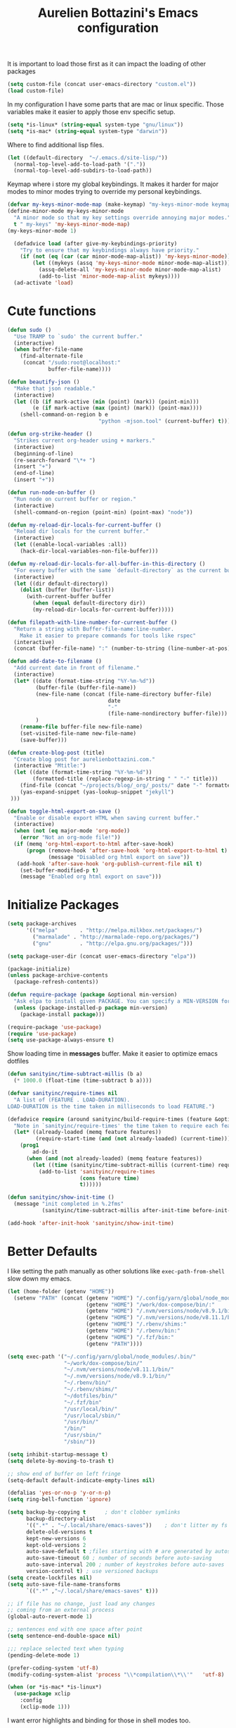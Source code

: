 #+TITLE: Aurelien Bottazini's Emacs configuration
#+OPTIONS: toc:4 h:4
#+PROPERTY: header-args :results silent

It is important to load
those first as it can impact the loading of other packages
#+begin_src emacs-lisp
  (setq custom-file (concat user-emacs-directory "custom.el"))
  (load custom-file)
#+end_src

In my configuration I have some parts that are mac or linux specific.
Those variables make it easier to apply those env specific setup.
#+begin_src emacs-lisp
  (setq *is-linux* (string-equal system-type "gnu/linux"))
  (setq *is-mac* (string-equal system-type "darwin"))
#+end_src

Where to find additional lisp files.
#+begin_src emacs-lisp
  (let ((default-directory  "~/.emacs.d/site-lisp/"))
    (normal-top-level-add-to-load-path '("."))
    (normal-top-level-add-subdirs-to-load-path))
#+end_src

Keymap where i store my global keybindings.
It makes it harder for major modes to minor modes trying to override my personal keybindings.
#+begin_src emacs-lisp
  (defvar my-keys-minor-mode-map (make-keymap) "my-keys-minor-mode keymap.")
  (define-minor-mode my-keys-minor-mode
    "A minor mode so that my key settings override annoying major modes."
    t " my-keys" 'my-keys-minor-mode-map)
  (my-keys-minor-mode 1)

    (defadvice load (after give-my-keybindings-priority)
      "Try to ensure that my keybindings always have priority."
      (if (not (eq (car (car minor-mode-map-alist)) 'my-keys-minor-mode))
          (let ((mykeys (assq 'my-keys-minor-mode minor-mode-map-alist)))
            (assq-delete-all 'my-keys-minor-mode minor-mode-map-alist)
            (add-to-list 'minor-mode-map-alist mykeys))))
    (ad-activate 'load)
#+end_src

* Cute functions

  #+begin_src emacs-lisp
    (defun sudo ()
      "Use TRAMP to `sudo' the current buffer."
      (interactive)
      (when buffer-file-name
        (find-alternate-file
         (concat "/sudo:root@localhost:"
                 buffer-file-name))))

    (defun beautify-json ()
      "Make that json readable."
      (interactive)
      (let ((b (if mark-active (min (point) (mark)) (point-min)))
            (e (if mark-active (max (point) (mark)) (point-max))))
        (shell-command-on-region b e
                                 "python -mjson.tool" (current-buffer) t)))

    (defun org-strike-header ()
      "Strikes current org-header using + markers."
      (interactive)
      (beginning-of-line)
      (re-search-forward "\*+ ")
      (insert "+")
      (end-of-line)
      (insert "+"))

    (defun run-node-on-buffer ()
      "Run node on current buffer or region."
      (interactive)
      (shell-command-on-region (point-min) (point-max) "node"))

    (defun my-reload-dir-locals-for-current-buffer ()
      "Reload dir locals for the current buffer."
      (interactive)
      (let ((enable-local-variables :all))
        (hack-dir-local-variables-non-file-buffer)))

    (defun my-reload-dir-locals-for-all-buffer-in-this-directory ()
      "For every buffer with the same `default-directory` as the current buffer's, reload dir-locals."
      (interactive)
      (let ((dir default-directory))
        (dolist (buffer (buffer-list))
          (with-current-buffer buffer
            (when (equal default-directory dir))
            (my-reload-dir-locals-for-current-buffer)))))

    (defun filepath-with-line-number-for-current-buffer ()
      "Return a string with Buffer-file-name:line-number.
        Make it easier to prepare commands for tools like rspec"
      (interactive)
      (concat (buffer-file-name) ":" (number-to-string (line-number-at-pos))))

    (defun add-date-to-filename ()
      "Add current date in front of filename."
      (interactive)
      (let* ((date (format-time-string "%Y-%m-%d"))
             (buffer-file (buffer-file-name))
             (new-file-name (concat (file-name-directory buffer-file)
                                    date
                                    "-"
                                    (file-name-nondirectory buffer-file)))
             )
        (rename-file buffer-file new-file-name)
        (set-visited-file-name new-file-name)
        (save-buffer)))

    (defun create-blog-post (title)
      "Create blog post for aurelienbottazini.com."
      (interactive "Mtitle:")
      (let ((date (format-time-string "%Y-%m-%d"))
            (formatted-title (replace-regexp-in-string " " "-" title)))
        (find-file (concat "~/projects/blog/_org/_posts/" date "-" formatted-title ".org"))
        (yas-expand-snippet (yas-lookup-snippet "jekyll")
     )))

    (defun toggle-html-export-on-save ()
      "Enable or disable export HTML when saving current buffer."
      (interactive)
      (when (not (eq major-mode 'org-mode))
        (error "Not an org-mode file!"))
      (if (memq 'org-html-export-to-html after-save-hook)
          (progn (remove-hook 'after-save-hook 'org-html-export-to-html t)
                 (message "Disabled org html export on save"))
       (add-hook 'after-save-hook 'org-publish-current-file nil t)
        (set-buffer-modified-p t)
        (message "Enabled org html export on save")))
  #+end_src

* Initialize Packages
  #+begin_src emacs-lisp
    (setq package-archives
          '(("melpa"       . "http://melpa.milkbox.net/packages/")
            ("marmalade" . "http://marmalade-repo.org/packages/")
            ("gnu"         . "http://elpa.gnu.org/packages/")))

    (setq package-user-dir (concat user-emacs-directory "elpa"))

    (package-initialize)
    (unless package-archive-contents
      (package-refresh-contents))

    (defun require-package (package &optional min-version)
      "Ask elpa to install given PACKAGE. You can specify a MIN-VERSION for your PACKAGE."
      (unless (package-installed-p package min-version)
        (package-install package)))

    (require-package 'use-package)
    (require 'use-package)
    (setq use-package-always-ensure t)

  #+end_src

  Show loading time in *messages* buffer. Make it easier to optimize
  emacs dotfiles
  #+begin_src emacs-lisp
    (defun sanityinc/time-subtract-millis (b a)
      (* 1000.0 (float-time (time-subtract b a))))

    (defvar sanityinc/require-times nil
      "A list of (FEATURE . LOAD-DURATION).
    LOAD-DURATION is the time taken in milliseconds to load FEATURE.")

    (defadvice require (around sanityinc/build-require-times (feature &optional filename noerror) activate)
      "Note in `sanityinc/require-times' the time taken to require each feature."
      (let* ((already-loaded (memq feature features))
             (require-start-time (and (not already-loaded) (current-time))))
        (prog1
            ad-do-it
          (when (and (not already-loaded) (memq feature features))
            (let ((time (sanityinc/time-subtract-millis (current-time) require-start-time)))
              (add-to-list 'sanityinc/require-times
                           (cons feature time)
                           t))))))

    (defun sanityinc/show-init-time ()
      (message "init completed in %.2fms"
               (sanityinc/time-subtract-millis after-init-time before-init-time)))

    (add-hook 'after-init-hook 'sanityinc/show-init-time)
  #+end_src

* Better Defaults
  I like setting the path manually as other solutions like ~exec-path-from-shell~
  slow down my emacs.
  #+begin_src emacs-lisp
    (let (home-folder (getenv "HOME"))
      (setenv "PATH" (concat (getenv "HOME") "/.config/yarn/global/node_modules/.bin/:"
                             (getenv "HOME") "/work/dox-compose/bin/:"
                             (getenv "HOME") "/.nvm/versions/node/v8.9.1/bin/:"
                             (getenv "HOME") "/.nvm/versions/node/v8.11.1/bin/:"
                             (getenv "HOME") "/.rbenv/shims:"
                             (getenv "HOME") "/.rbenv/bin:"
                             (getenv "HOME") "/.fzf/bin:"
                             (getenv "PATH"))))

    (setq exec-path '("~/.config/yarn/global/node_modules/.bin/"
                      "~/work/dox-compose/bin/"
                      "~/.nvm/versions/node/v8.11.1/bin/"
                      "~/.nvm/versions/node/v8.9.1/bin/"
                      "~/.rbenv/bin/"
                      "~/.rbenv/shims/"
                      "~/dotfiles/bin/"
                      "~/.fzf/bin"
                      "/usr/local/bin/"
                      "/usr/local/sbin/"
                      "/usr/bin/"
                      "/bin/"
                      "/usr/sbin/"
                      "/sbin/"))
  #+end_src

  #+begin_src emacs-lisp
    (setq inhibit-startup-message t)
    (setq delete-by-moving-to-trash t)

    ;; show end of buffer on left fringe
    (setq-default default-indicate-empty-lines nil)

    (defalias 'yes-or-no-p 'y-or-n-p)
    (setq ring-bell-function 'ignore)

    (setq backup-by-copying t      ; don't clobber symlinks
          backup-directory-alist
          '((".*" . "~/.local/share/emacs-saves"))    ; don't litter my fs tree
          delete-old-versions t
          kept-new-versions 6
          kept-old-versions 2
          auto-save-default t ;files starting with # are generated by autosave
          auto-save-timeout 60 ; number of seconds before auto-saving
          auto-save-interval 200 ; number of keystrokes before auto-saves
          version-control t) ; use versioned backups
    (setq create-lockfiles nil)
    (setq auto-save-file-name-transforms
          `((".*" ,"~/.local/share/emacs-saves" t)))

    ;; if file has no change, just load any changes
    ;; coming from an external process
    (global-auto-revert-mode 1)

    ;; sentences end with one space after point
    (setq sentence-end-double-space nil)

    ;;; replace selected text when typing
    (pending-delete-mode 1)

    (prefer-coding-system 'utf-8)
    (modify-coding-system-alist 'process "\\*compilation\\*\\'"   'utf-8)

    (when (or *is-mac* *is-linux*)
      (use-package xclip
        :config
        (xclip-mode 1)))
  #+end_src

  I want error highlights and binding for those in shell modes too.
  #+BEGIN_SRC emacs-lisp
    (add-hook 'shell-mode-hook 'compilation-shell-minor-mode)
  #+END_SRC

** tabs and whitespace
   By default I disable tabs.
   In addition I have ~whitespace-mode~ because sometimes when copy pasting code from
   external sources those external sources have tabs.

   I don't use the ~global-whitespace-mode~ because some emacs mode
   like ~magit~ use tabs.

   You can remove all tabs from your buffer with ~untabify~
   #+begin_src emacs-lisp
     (setq-default
      indent-tabs-mode nil    ;no tabs
      c-basic-offset 2)
     (setq-default whitespace-style '(face trailing tabs tab-mark))
     (defun ab-turn-on-whitespace-mode ()
       (progn (whitespace-mode) (diminish 'whitespace-mode)))
     (add-hook 'prog-mode-hook 'ab-turn-on-whitespace-mode)
     (add-hook 'org-mode-hook 'ab-turn-on-whitespace-mode)
     (add-hook 'before-save-hook 'delete-trailing-whitespace)
   #+end_src

* Vim / Evil

  Awesome [[https://github.com/noctuid/evil-guide][Evil Guide]]
  #+begin_src emacs-lisp
    (use-package evil
      :ensure t
      :init
      (setq evil-toggle-key "C-`")          ;switch between evil and emacs mode
      (setq evil-mode-line-format nil)
      :config

      (evil-mode 1)

      (use-package evil-surround
        :config
        (global-evil-surround-mode 1))

      (use-package evil-commentary
        :diminish evil-commentary-mode
        :config
        (evil-commentary-mode))

      (use-package evil-visualstar
        :config
        (global-evil-visualstar-mode t))

      (use-package evil-indent-plus
        :config
        (evil-indent-plus-default-bindings))

      (use-package evil-matchit
        :config
        (global-evil-matchit-mode 1))

      (use-package evil-search-highlight-persist
        :config
        (global-evil-search-highlight-persist t))

      (evil-set-initial-state 'deft-mode 'insert)
      (add-hook 'with-editor-mode-hook 'evil-insert-state)
      (evil-define-key 'insert deft-mode-map (kbd "C-p") 'previous-line)
      (evil-define-key 'insert deft-mode-map (kbd "C-n") 'next-line)

      (evil-ex-define-cmd "W" 'save-buffer)
      (bind-keys :map evil-normal-state-map :prefix-map my-leader-map :prefix "SPC"))
  #+end_src

* Dired

  #+begin_src emacs-lisp
    (setq ls-lisp-use-insert-directory-program t) ;same ls-lisp for Dired regardless of the platform

    ;; on mac there is some weird prefixing going on for GNU Tools like ls.
    ;; I favor GNU ls over MacOSX default ls
    (when *is-mac*
      (setq insert-directory-program "gls"))

    (require 'dired )
    (defun my-dired-mode-setup ()
      "to be run as hook for `dired-mode'."
      (dired-hide-details-mode 1))
    (add-hook 'dired-mode-hook 'my-dired-mode-setup)

    (put 'dired-find-alternate-file 'disabled nil)
    (setq dired-dwim-target t)
    (add-hook 'dired-load-hook
              (lambda ()
                (load "dired-x")
                ;; Set dired-x global variables here.  For example:
                ;; (setq dired-guess-shell-gnutar "gtar")
                ;; (setq dired-x-hands-off-my-keys nil)
                (setq dired-recursive-copies (quote always)) ; “always” means no asking
                (setq dired-recursive-deletes (quote top)) ; “top” means ask once
                ))

    (eval-after-load "dired"
      '(progn
         (define-key dired-mode-map "-" 'dired-up-directory)
         (define-key dired-mode-map (kbd "C-u k") 'dired-kill-subdir)
         (define-key dired-mode-map (kbd "SPC") nil)
         (define-key dired-mode-map "e" 'ora-ediff-files)
         (define-key dired-mode-map "Y" 'ora-dired-rsync)
         (evil-define-key 'normal dired-mode-map
           "gg" 'evil-goto-first-line
           "^" '(lambda () (interactive) (find-alternate-file ".."))))
      )

    (defun dired-dwim-target-directory ()
      ;; Try to guess which target directory the user may want.
      ;; If there is a dired buffer displayed in one of the next windows,
      ;; use its current subdir, else use current subdir of this dired buffer.
      (let ((this-dir (and (eq major-mode 'dired-mode)
                           (dired-current-directory))))
        ;; non-dired buffer may want to profit from this function, e.g. vm-uudecode
        (if dired-dwim-target
            (let* ((other-win (get-window-with-predicate
                               (lambda (window)
                                 (with-current-buffer (window-buffer window)
                                   (eq major-mode 'dired-mode)))
                               nil
                               'visible)) ; <========================
                   (other-dir (and other-win
                                   (with-current-buffer (window-buffer other-win)
                                     (and (eq major-mode 'dired-mode)
                                          (dired-current-directory))))))
              (or other-dir this-dir))
          this-dir)))


    (defun ora-ediff-files ()
      (interactive)
      (let ((files (dired-get-marked-files))
            (wnd (current-window-configuration)))
        (if (<= (length files) 2)
            (let ((file1 (car files))
                  (file2 (if (cdr files)
                             (cadr files)
                           (read-file-name
                            "file: "
                            (dired-dwim-target-directory)))))
              (if (file-newer-than-file-p file1 file2)
                  (ediff-files file2 file1)
                (ediff-files file1 file2))
              (add-hook 'ediff-after-quit-hook-internal
                        (lambda ()
                          (setq ediff-after-quit-hook-internal nil)
                          (set-window-configuration wnd))))
          (error "no more than 2 files should be marked"))))


    ;;;###autoload
    (defun ora-dired-rsync (dest)
      (interactive
       (list
        (expand-file-name
         (read-file-name
          "Rsync to:"
          (dired-dwim-target-directory)))))
      ;; store all selected files into "files" list
      (let ((files (dired-get-marked-files
                    nil current-prefix-arg))
            ;; the rsync command
            (tmtxt/rsync-command
             "rsync -arvz --progress "))
        ;; add all selected file names as arguments
        ;; to the rsync command
        (dolist (file files)
          (setq tmtxt/rsync-command
                (concat tmtxt/rsync-command
                        (shell-quote-argument file)
                        " ")))
        ;; append the destination
        (setq tmtxt/rsync-command
              (concat tmtxt/rsync-command
                      (shell-quote-argument dest)))
        ;; run the async shell command
        (async-shell-command tmtxt/rsync-command "*rsync*")
        ;; finally, switch to that window
        (other-window 1)))
  #+end_src

* GUI
  #+begin_src emacs-lisp
    (global-hl-line-mode)
    (blink-cursor-mode 0)
    (column-number-mode)

    (electric-indent-mode t)
    (electric-pair-mode t)

    ;; wrap lines when they reach the end of buffer
    ;; trying to toggle this only manually to see if i like it
    ;; (global-visual-line-mode)

    ;; file path in frame title
    (setq frame-title-format
          '((:eval (if (buffer-file-name)
                       (abbreviate-file-name (buffer-file-name))
                     "%b"))))

    (show-paren-mode 1)

    (fringe-mode 20)                        ;makes fringe big enough on linux with HDPI
  #+end_src
** Colors
   Changes modeline color depending on Evil state, if buffer is
   modifier etc...
   #+begin_src emacs-lisp
    (add-to-list 'default-frame-alist '(background-color . "#f1f2f1"))
    (add-to-list 'default-frame-alist '(foreground-color . "#000000"))

       (lexical-let ((default-color (cons (face-background 'mode-line)
                                        (face-foreground 'mode-line))))
       (add-hook 'post-command-hook
                 (lambda ()
                   (let ((color (cond ((minibufferp) default-color)
                                      ((bound-and-true-p lispy-mode) '("#9d7ad2" . "#4c4e56"))
                                      ((evil-emacs-state-p)  '("#ffa2cb" . "#4c4e56"))
                                      ((evil-visual-state-p) '("#adcff1" . "#4c4e56"))
                                      ((evil-insert-state-p)  '("#97d88a" . "#4c4e56"))
                                      ((buffer-modified-p)   '("#f79b2f" . "#4c4e56"))
                                      (t default-color)))
                         )

                     (set-face-attribute 'mode-line nil :box `(:line-width 2 :color ,(car color)))
                     (set-face-background 'mode-line (car color))
                     (set-face-foreground 'mode-line-buffer-id (cdr color))
                     (set-face-foreground 'mode-line (cdr color))))))

   #+end_src
** Color reference
*** Solarized colors
base03    #002b36  8/4 brblack  234 #1c1c1c 15 -12 -12   0  43  54 193 100  21
base02    #073642  0/4 black    235 #262626 20 -12 -12   7  54  66 192  90  26
base01    #586e75 10/7 brgreen  240 #585858 45 -07 -07  88 110 117 194  25  46
base00    #657b83 11/7 bryellow 241 #626262 50 -07 -07 101 123 131 195  23  51
base0     #839496 12/6 brblue   244 #808080 60 -06 -03 131 148 150 186  13  59
base1     #93a1a1 14/4 brcyan   245 #8a8a8a 65 -05 -02 147 161 161 180   9  63
base2     #eee8d5  7/7 white    254 #e4e4e4 92 -00  10 238 232 213  44  11  93
base3     #fdf6e3 15/7 brwhite  230 #ffffd7 97  00  10 253 246 227  44  10  99
yellow    #b58900  3/3 yellow   136 #af8700 60  10  65 181 137   0  45 100  71
orange    #cb4b16  9/3 brred    166 #d75f00 50  50  55 203  75  22  18  89  80
red       #dc322f  1/1 red      160 #d70000 50  65  45 220  50  47   1  79  86
magenta   #d33682  5/5 magenta  125 #af005f 50  65 -05 211  54 130 331  74  83
violet    #6c71c4 13/5 brmagenta 61 #5f5faf 50  15 -45 108 113 196 237  45  77
blue      #268bd2  4/4 blue      33 #0087ff 55 -10 -45  38 139 210 205  82  82
cyan      #2aa198  6/6 cyan      37 #00afaf 60 -35 -05  42 161 152 175  74  63
green     #859900  2/2 green     64 #5f8700 60 -20  65 133 153   0  68 100  60

*** Pantone
   #+begin_src emacs-lisp
     ;; #fff166 101U
     ;; #fccf61 128u
     ;; #f79b2f 130u
     ;; #c97f3a 145u
     ;; #ffa2cb 210u
     ;; #f56d9e 213u
     ;; #dcc6ea 263u
     ;; #bfa1e3 264u
     ;; #9d7ad2 265u
     ;; #adcff1 277u
     ;; #7ab1e8 284u
     ;; #5b8edb 279u
     ;; #8eddeb 304u
     ;; #00b4e4 395u
     ;; #93e8d3 331u
     ;; #97d88a 358u
     ;; #5cb860 360u
     ;; #56944f 362u
     ;; #f1f2f1 11-0601 tpx
     ;; #e8eae8 11-4800 tpx
     ;; #dad9d6 cool g r a y 1 u
     ;; #c5c5c5 cool g r a y 3 u
     ;; #adaeb0 cool g r a y 5 u
     ;; #939598 cool g r a y 8 u

     ;; pastel
     ;; #e4f4e9 9063u
     ;; #c5f2e6 9520u
     ;; #ffcfd8 9284u


     ;; #69615f 440u
     ;; #4c4e56 black7u
     ;; #885a61 195u
     ;; #f65058 r e d 032u
     ;; #bc3e44 3517u
     ;; #34855b 348u
     ;; #546758 350u
     ;; #4982cf 285u
     ;; #3a499c Reflex B l u e U
     ;; #65428a medium p u r p l e
   #+end_src

* Navigation
** Search Everything

   #+begin_src emacs-lisp
     (use-package counsel
       :defer t
       :config
       (setq counsel-git-cmd "rg --files")
       (setq counsel-rg-base-command
             "rg -i -M 120 --hidden --no-heading --line-number --color never %s .")
       (global-set-key (kbd "M-x") 'counsel-M-x)
       (global-set-key (kbd "C-x C-f") 'counsel-find-file)
       (global-set-key (kbd "<f1> f") 'counsel-describe-function)
       (global-set-key (kbd "<f1> v") 'counsel-describe-variable)
       (global-set-key (kbd "<f1> l") 'counsel-find-library)
       (global-set-key (kbd "<f2> i") 'counsel-info-lookup-symbol)
       (global-set-key (kbd "<f2> u") 'counsel-unicode-char)
       (global-set-key (kbd "C-c g") 'counsel-git)
       (global-set-key (kbd "C-c j") 'counsel-git-grep)
       (global-set-key (kbd "C-c k") 'counsel-rg)
       (global-set-key (kbd "C-x l") 'counsel-locate)
       (define-key minibuffer-local-map (kbd "C-r") 'counsel-minibuffer-history))

     (use-package ivy
       :defer t
       :diminish ivy-mode
       :config
       (use-package ivy-hydra)
       (ivy-mode 1)
       (define-key my-keys-minor-mode-map (kbd "C-c C-r") 'ivy-resume)
       (setq ivy-use-selectable-prompt t)

       ;; enable bookmarks and recent-f
       (setq ivy-use-virtual-buffers t)
       (setq enable-recursive-minibuffers t)
       (setq ivy-initial-inputs-alist nil)
       (defun ivy-switch-buffer-occur ()
         "Occur function for `ivy-switch-buffer' using `ibuffer'."
         (ibuffer nil (buffer-name) (list (cons 'name ivy--old-re))))
       (ivy-set-occur 'ivy-switch-buffer 'ivy-switch-buffer-occur)
       (global-set-key "\C-s" 'counsel-grep-or-swiper)
       (define-key evil-normal-state-map (kbd "/") 'counsel-grep-or-swiper)
       (setq counsel-grep-base-command
       "rg -i -M 120 --no-heading --line-number --color never '%s' %s")
       (setq ivy-re-builders-alist
             '((t . ivy--regex-plus))))
   #+end_src

** Project navigation

   #+begin_src emacs-lisp
     (use-package dumb-jump
       :bind (:map evil-normal-state-map
                   ("gd" . dumb-jump-go)
                   ("gD" . dumb-jump-go-other-window))
       :init
       (setq dumb-jump-selector 'ivy))
       #+end_src
* AutoCompletions
  #+begin_src emacs-lisp
    (use-package yasnippet
      :commands yas-expand-snippet
      :bind (:map my-leader-map
                  ("vs" . yas-describe-tables))
      :diminish yas-minor-mode
      :init
      (setq yas-snippet-dirs
            '("~/.emacs.d/snippets"))
      :config
      (yas-global-mode 1)
      (add-hook 'term-mode-hook (lambda()
                                  (yas-minor-mode -1))))
  #+end_src
* Org
  #+begin_src emacs-lisp
    (use-package htmlize)
    (add-hook 'org-mode-hook (lambda () (define-key evil-normal-state-map (kbd "TAB") 'org-cycle)))

    (setq org-directory (expand-file-name "~/Dropbox/org"))
    (setq org-default-notes-file (concat org-directory "/GTD.org"))
    (define-key my-keys-minor-mode-map "\C-cc" 'org-capture)
    (define-key my-keys-minor-mode-map "\C-cl" 'org-store-link)

    (defun draft-org-files ()
      (directory-files-recursively "~/Dropbox/org/writing/" ".*\.org"))

    (setq org-refile-targets '((nil :maxlevel . 3)
                               (org-agenda-files :maxlevel . 3)
                               (draft-org-files :maxlevel . 3)))
    (setq org-outline-path-complete-in-steps nil)         ; Refile in a single go
    (setq org-refile-use-outline-path 'file)                  ; Show full paths for refiling
    (setq org-refile-allow-creating-parent-nodes 'confirm)

    (add-hook 'org-mode-hook 'turn-on-auto-fill)

    (setq org-capture-templates
    '(("g" "GTD" entry (file+headline "~/Dropbox/org/GTD.org" "Inbox")
    "* %?\n")))

    (add-hook 'org-capture-mode-hook 'evil-insert-state)

    (setq org-use-speed-commands nil)

    (evil-define-key 'normal org-mode-map
    (kbd "TAB") 'org-cycle
    (kbd "M-l") 'org-shiftmetaright
    (kbd "M-h") 'org-shiftmetaleft
    (kbd "M-k") 'org-move-subtree-up
    (kbd "M-j") 'org-move-subtree-down
    "<" 'org-clock-in
    ">" 'org-clock-out
    "4" 'org-archive-subtree
    "2" 'counsel-org-tag
    "3" 'org-refile
    "t" 'org-todo)

    (add-to-list 'org-modules "org-habit")
    (setq org-log-into-drawer t)

    (setq org-todo-keywords
    '((sequence "TODO" "PR" "QA" "|" "DONE(!)" "CANCELED")))
  #+end_src
** org-babel
#+begin_src emacs-lisp
  (require 'ob-js)
#+end_src
** org-capture
#+begin_src emacs-lisp
  ;; emacsclient -ca "" --frame-parameters='(quote (name . "global-org-capture"))' -e "(counsel-org-capture)"
  ;; https://cestlaz.github.io/posts/using-emacs-24-capture-2/
  ;; Bind Key to: emacsclient -e "(make-capture-frame)"
  (defadvice org-capture-finalize
      (after delete-capture-frame activate)
    "Advise capture-finalize to close the frame"
    (if (equal "global-org-capture" (frame-parameter nil 'name))
        (progn
          (delete-frame))))

  (defadvice org-capture-destroy
      (after delete-capture-frame activate)
    "Advise capture-destroy to close the frame"
    (if (equal "global-org-capture" (frame-parameter nil 'name))
        (progn
          (delete-frame))))

  ;; make the frame contain a single window. by default org-capture
  ;; splits the window.
  (add-hook 'org-capture-mode-hook
            'delete-other-windows)
#+end_src
** org-publish

#+begin_src emacs-lisp
  (require 'ox-publish)
  (setq system-time-locale "C") ;; make sure time local is in english when exporting
  (setq org-html-validation-link nil)
  (setq org-publish-project-alist
        '(
          ("aurelienbottazini.com-posts"
           :base-directory "~/projects/aurelienbottazini.com/_org"
           :base-extension "org"
           :publishing-directory "~/projects/aurelienbottazini.com/"
           :recursive t
           :publishing-function org-html-publish-to-html
           :headline-levels 4             ; Just the default for this project.
           :auto-preamble t
           :html-head nil
           :html-head-extra nil
           :body-only t
           )
          ;; ... add all the components here (see below)...
          ("aurelienbottazini.com" :components ("aurelienbottazini.com-posts")))
        org-export-with-toc nil
        org-html-doctype "html5"
        org-html-head nil
        org-html-head-include-default-style nil
        org-html-head-include-scripts nil
        org-html-html5-fancy t
        org-html-indent t
        )
#+end_src
* Notes
  #+begin_src emacs-lisp
    (use-package deft
      :defer t
      :config
      (setq deft-extensions '("txt" "tex" "org"))
      (setq deft-directory "~/Dropbox/org/")
      (setq deft-use-filename-as-title nil)
      (setq deft-use-filter-string-for-filename t)
      (setq deft-default-extension "org")
      (setq deft-recursive t))
  #+end_src
* Modes
  #+begin_src emacs-lisp
    (use-package palimpsest
      :config
      (add-hook 'org-mode-hook 'palimpsest-mode)
      )
  #+end_src

  Keep emacs fast with large files.
  #+begin_src emacs-lisp
    (defun check-large-file-hook ()
      "If a file is over a given size, turn off minor modes."
      (when (> (buffer-size) (* 1024 100)) ;; 100K
        (fundamental-mode)
        (font-lock-mode -1)
        (setq buffer-read-only t)
        (buffer-disable-undo)))

    (add-hook 'find-file-hooks 'check-large-file-hook)
  #+end_src

  #+begin_src emacs-lisp
    (defun my-prog-mode-auto-fill-hook ()
      (setq fill-column 80)
      (set (make-local-variable 'comment-auto-fill-only-comments) t)
      (auto-fill-mode t))
    (add-hook 'prog-mode-hook 'my-prog-mode-auto-fill-hook)
  #+end_src

** Haskell
#+BEGIN_SRC emacs-lisp
  (use-package haskell-mode
   :config
   (require 'ob-haskell))

#+END_SRC
** Clojure
   #+begin_src emacs-lisp
     (use-package clojure-mode
       :mode "\\.clj\\'"
       :config
       (add-hook 'clojure-mode-hook #'subword-mode)

       (use-package cider))
   #+end_src

** Ruby
   #+begin_src emacs-lisp
     (use-package yaml-mode
       :mode "\\.ya?ml\\'")

     (use-package ruby-mode
       :mode "\\.rake\\'"
       :mode "Rakefile\\'"
       :mode "\\.gemspec\\'"
       :mode "\\.ru\\'"
       :mode "Gemfile\\'"
       :mode "Guardfile\\'" :mode "Capfile\\'"
       :mode "\\.cap\\'"
       :mode "\\.thor\\'"
       :mode "\\.rabl\\'"
       :mode "Thorfile\\'"
       :mode "Vagrantfile\\'"
       :mode "\\.jbuilder\\'"
       :mode "Podfile\\'"
       :mode "\\.podspec\\'"
       :mode "Puppetfile\\'"
       :mode "Berksfile\\'"
       :mode "Appraisals\\'"
       :mode "\\.rb$"
       :mode "ruby"
       :config

       (add-hook 'ruby-mode-hook 'subword-mode)
       (use-package ruby-interpolation)
       (use-package inf-ruby)

       (use-package ruby-end)
       (use-package rspec-mode)

       ;; Hitting M-; twice adds an xmpfilter comment. Hitting xmp keybinding will put the output in this comment
       (use-package rcodetools
         :load-path "/site-lisp/rcodetools.el"
         :pin manual
         :ensure nil
         :config
         (defadvice comment-dwim (around rct-hack activate)
           "If comment-dwim is successively called, add => mark."
           (if (and (or (eq major-mode 'enh-ruby-mode)
                        (eq major-mode 'ruby-mode))
                    (eq last-command 'comment-dwim))
               (progn
                 (if (eq major-mode 'enh-ruby-mode)
                     (end-of-line))
                 (insert "=>"))
             ad-do-it))
         )
       )
   #+end_src

* Bindings

  Shows key combination helper in minibuffer
  #+begin_src emacs-lisp
    (use-package which-key
      :config
      (which-key-mode))

  #+end_src

  Combined with C-M-c (exit-recursive-edit) allows to stop doing
  something, do something else and come back to it later.
  #+begin_src emacs-lisp
    (define-key my-keys-minor-mode-map (kbd "C-M-e") 'recursive-edit)
  #+end_src

  I use spc as my leader key so I want it available everywhere
  #+begin_src emacs-lisp
  (define-key evil-motion-state-map (kbd "SPC") nil)
  #+end_src

  #+begin_src emacs-lisp
    ;; makes grep buffers writable and apply the changes to files.
    (use-package wgrep
     :defer t)

    (use-package paredit
      :defer t
      :diminish paredit-mode
      :config
      (add-hook 'emacs-lisp-mode-hook #'paredit-mode)
      (add-hook 'clojure-mode-hook #'paredit-mode))

    (use-package avy
     :defer t
     :config
    (define-key my-keys-minor-mode-map (kbd "C-;") 'avy-goto-word-1))

    (define-key my-keys-minor-mode-map (kbd "C-u") 'evil-scroll-up)
    (define-key my-leader-map (kbd "u") 'universal-argument)

    (define-key my-leader-map (kbd "b") 'ivy-switch-buffer)

    (use-package expand-region
      :defer t
      :config
      (define-key my-leader-map (kbd "SPC") 'er/expand-region))

    (define-key my-leader-map (kbd "a") 'org-agenda)
    (define-key my-leader-map (kbd "r") 'counsel-recentf)
    (define-key my-leader-map (kbd "R") 'revert-buffer)
    (define-key my-leader-map (kbd "f") 'counsel-rg)
    (define-key my-leader-map (kbd "jc") 'org-clock-jump-to-current-clock)
    (define-key my-leader-map (kbd "jd") '(lambda () (interactive) (find-file "~/Dropbox/org/writing/drafts")))
    (define-key my-leader-map (kbd "je") '(lambda () (interactive) (find-file (concat user-emacs-directory "Aurelien.org"))))
    (define-key my-leader-map (kbd "jg") '(lambda () (interactive) (find-file "~/Dropbox/org/GTD.org")))
    (define-key my-leader-map (kbd "jw") '(lambda () (interactive) (find-file "~/projects/aurelienbottazini.com")))
    (define-key my-leader-map (kbd "jj") 'dired-jump)
    (define-key my-leader-map (kbd "jo") 'counsel-org-goto-all)
    (define-key my-leader-map (kbd "i") 'counsel-imenu)
    (define-key my-leader-map (kbd "b") 'counsel-ibuffer)
    (define-key my-leader-map (kbd "m") 'counsel-bookmark)
    (define-key my-leader-map (kbd "k") 'recompile)
    (define-key my-leader-map (kbd "K") 'compile)

    (define-key my-leader-map (kbd "d") 'deft)
    (define-key my-leader-map (kbd "i") 'ispell-buffer)
    (use-package define-word
     :config
     (define-key my-leader-map (kbd "I") 'define-word-at-point))

    (defun lookup-synonyms (word)
      (interactive (list (save-excursion (car (ispell-get-word nil)))))
      (browse-url (format "http://en.wiktionary.org/wiki/%s" word)))

     (define-key my-leader-map (kbd "s") 'lookup-synonyms))

    (define-key my-leader-map (kbd "wc") 'create-blog-post)

    (define-key my-keys-minor-mode-map (kbd "C-h") 'evil-window-left)
    (define-key my-keys-minor-mode-map (kbd "C-j") 'evil-window-down)
    (define-key my-keys-minor-mode-map (kbd "C-k") 'evil-window-up)
    (define-key my-keys-minor-mode-map (kbd "C-l") 'evil-window-right)

    (define-key my-leader-map (kbd "oh") 'evil-search-highlight-persist-remove-all)
    (defun hide-line-numbers ()
      (interactive)
      (setq display-line-numbers (quote nil)))
    (define-key my-leader-map (kbd "olh") 'hide-line-numbers)
    (defun show-line-numbers ()
      (interactive)
      (setq display-line-numbers (quote absolute)))
    (define-key my-leader-map (kbd "oll") 'show-line-numbers)
    (define-key my-leader-map (kbd "ow") 'visual-line-mode)
    (define-key my-leader-map (kbd "of") 'auto-fill-mode)
    (define-key my-leader-map (kbd "os") 'org-strike-header)
    ;; gives each line only one visual line and don't show a continuation on next line
    (set-default 'truncate-lines t)
    (define-key my-leader-map (kbd "ot") 'toggle-truncate-lines)

    (define-key evil-normal-state-map (kbd "]b") 'next-buffer)
    (define-key evil-normal-state-map (kbd "[b") 'previous-buffer)
    (define-key evil-normal-state-map (kbd "]e") 'next-error)
    (define-key evil-normal-state-map (kbd "[e") 'previous-error)

    (when (fboundp 'winner-mode)
      (winner-mode 1)
      (define-key evil-normal-state-map (kbd "]w") 'winner-redo)
      (define-key evil-normal-state-map (kbd "[w") 'winner-undo))

    (use-package windresize
      :bind (:map evil-normal-state-map
                  ("C-w r" . windresize)))

    (global-set-key (kbd "C-c v") 'ivy-push-view)
    (global-set-key (kbd "C-c V") 'ivy-pop-view)
  #+end_src
** Find file in project
   Here is complete setup you could insert into ~/.emacs.d/init.el,

   #+BEGIN_SRC emacs-lisp :tangle no
     ;; if the full path of current file is under SUBPROJECT1 or SUBPROJECT2
     ;; OR if I'm reading my personal issue track document,
     (defun my-setup-develop-environment ()
       (interactive)
       (when (ffip-current-full-filename-match-pattern-p "\\(PROJECT_DIR\\|issue-track.org\\)")
         ;; Though PROJECT_DIR is team's project, I care only its sub-directory "subproj1""
         (setq-local ffip-project-root "~/projs/PROJECT_DIR/subproj1")
         ;; well, I'm not interested in concatenated BIG js file or file in dist/
         (setq-local ffip-find-options "-not -size +64k -not -iwholename '*/dist/*'")
         ;; for this project, I'm only interested certain types of files
         (setq-local ffip-patterns '("*.html" "*.js" "*.css" "*.java" "*.xml" "*.js"))
         ;; maybe you want to search files in `bin' directory?
         (setq-local ffip-prune-patterns (delete "*/bin/*" ffip-prune-patterns))
         ;; exclude `dist/' directory
         (add-to-list 'ffip-prune-patterns "*/dist/*"))
       ;; insert more WHEN statements below this line for other projects
       )

     ;; most major modes inherit from prog-mode, so below line is enough
     (add-hook 'prog-mode-hook 'my-setup-develop-environment)
   #+END_SRC

   All variables may be overridden on a per-directory basis in your
   .dir-locals.el. See (info “(Emacs) Directory Variables”) for
   details.

   You can place .dir-locals.el into your project root directory.

   A sample .dir-locals.el,

   #+BEGIN_SRC emacs-lisp :tangle no
     ((nil . ((ffip-project-root . "~/projs/PROJECT_DIR")
              ;; ignore files bigger than 64k and directory "dist/" when searching
              (ffip-find-options . "-not -size +64k -not -iwholename '*/dist/*'")
              ;; only search files with following extensions
              (ffip-patterns . ("*.html" "*.js" "*.css" "*.java" "*.xml" "*.js"))
              (eval . (progn
                        (require 'find-file-in-project)
                        ;; ignore directory ".tox/" when searching
                        (setq ffip-prune-patterns `("*/.tox/*" ,@ffip-prune-patterns))
                        ;; Do NOT ignore directory "bin/" when searching
                        (setq ffip-prune-patterns `(delete "*/bin/*" ,@ffip-prune-patterns))))
              )))
   #+END_SRC

   To install fd (rust replacement for find), download it
   [[https://github.com/sharkdp/fd/releases][here]] and run ~sudo dpkg -i fd_7.0.0_amd64.deb~. You can then choose
   to use `fd` instead of find.
   #+begin_src emacs-lisp
     (use-package find-file-in-project
      :defer t
      :config
      (add-to-list 'ffip-prune-patterns "*/dist/*")
      (add-to-list 'ffip-prune-patterns "*/.idea/*")
      (add-to-list 'ffip-prune-patterns "*/spec/coverage/*")
      (setq ffip-use-rust-fd nil))
     (define-key my-leader-map (kbd "t") 'find-file-in-project-by-selected)
   #+end_src
** Run command for mode
   Run compilation or interactive command for mode.
   #+begin_src emacs-lisp
     (defun run-for-mode ()
         "Run interactive command for the current buffer programming mode"
         (interactive)
         (cond
          ((equal major-mode 'org-mode)
           (org-babel-execute-src-block))
          ((equal major-mode 'ruby-mode)
           (xmp))
          ((equal major-mode 'enh-ruby-mode)
           (xmp))
          ((equal major-mode 'clojure-mode)
           (cider-eval-defun-at-point))
          ((equal major-mode 'clojurescript-mode)
           (cider-eval-defun-at-point))
          ((equal major-mode 'emacs-lisp-mode)
           (eval-defun nil))
          ((equal major-mode 'js2-mode)
           (run-node-on-buffer))
          (t (error "No run command for that mode"))))


     (defun run-bigger-for-mode ()
         "Run interactive command for the current buffer programming mode"
         (interactive)
         (cond
          ((equal major-mode 'org-mode)
           (org-publish-current-file))
          ((equal major-mode 'ruby-mode)
           (xmp))
          ((equal major-mode 'enh-ruby-mode)
           (xmp))
          ((equal major-mode 'clojure-mode)
           (cider-load-buffer))
          ((equal major-mode 'clojurescript-mode)
           (cider-load-buffer))
          ((equal major-mode 'emacs-lisp-mode)
           (eval-defun nil))
          ((equal major-mode 'js2-mode)
           (progn
             (js-comint-reset-repl)
             (js-comint-send-buffer)
             (other-window -1)))
          (t (error "No run command for that mode"))))

     (define-key my-leader-map (kbd "x") 'run-for-mode)
     (define-key my-leader-map (kbd "X") 'run-bigger-for-mode)
   #+end_src

* Diminish
  Don't show some modes to keep my modeline clean.
  #+begin_src emacs-lisp
    (use-package diminish
      :config
      (diminish 'prettier-js-mode)
      (diminish 'subword-mode)
      (diminish 'eldoc-mode)
      (diminish 'auto-revert-mode)
      (diminish 'indium-interaction-mode)
      (diminish 'paredit-everywhere-mode)
      (diminish 'evil-lispy-mode)
      (diminish 'company-mode)
      (diminish 'paredit-mode)
      (diminish 'my-keys-minor-mode)
      (diminish 'ivy-mode)
      (diminish 'undo-tree-mode)
      (diminish 'evil-commentary-mode)
      (diminish 'evil-mc-mode)
      (diminish 'yas-minor-mode)
      (diminish 'which-key-mode)
      (diminish 'whitespace-mode)
      (diminish 'palimpsest-mode)
      (diminish 'flycheck-mode)
      (diminish '0blayout-mode)
      (diminish 'auto-fill-function)
      (diminish 'visual-line-mode))
      (diminish 'ruby-end-mode)
      (diminish 'ruby-interpolation-mode)
      (diminish 'prettier-mode)
      (diminish 'subword-mode)
      (diminish 'abbrev-mode)
  #+end_src
